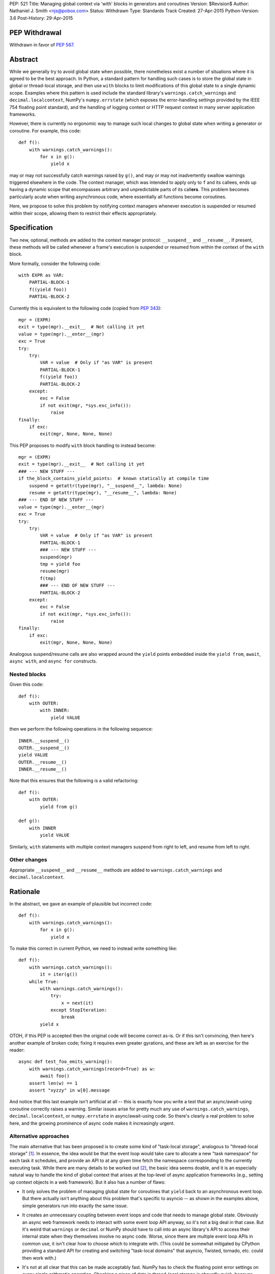 PEP: 521
Title: Managing global context via 'with' blocks in generators and coroutines
Version: $Revision$
Author: Nathaniel J. Smith <njs@pobox.com>
Status: Withdrawn
Type: Standards Track
Created: 27-Apr-2015
Python-Version: 3.6
Post-History: 29-Apr-2015

PEP Withdrawal
==============

Withdrawn in favor of :pep:`567`.


Abstract
========

While we generally try to avoid global state when possible, there
nonetheless exist a number of situations where it is agreed to be the
best approach.  In Python, a standard pattern for handling such cases
is to store the global state in global or thread-local storage, and
then use ``with`` blocks to limit modifications of this global state
to a single dynamic scope. Examples where this pattern is used include
the standard library's ``warnings.catch_warnings`` and
``decimal.localcontext``, NumPy's ``numpy.errstate`` (which exposes
the error-handling settings provided by the IEEE 754 floating point
standard), and the handling of logging context or HTTP request context
in many server application frameworks.

However, there is currently no ergonomic way to manage such local
changes to global state when writing a generator or coroutine. For
example, this code::

  def f():
      with warnings.catch_warnings():
          for x in g():
              yield x

may or may not successfully catch warnings raised by ``g()``, and may
or may not inadvertently swallow warnings triggered elsewhere in the
code.  The context manager, which was intended to apply only to ``f``
and its callees, ends up having a dynamic scope that encompasses
arbitrary and unpredictable parts of its call\ **ers**. This problem
becomes particularly acute when writing asynchronous code, where
essentially all functions become coroutines.

Here, we propose to solve this problem by notifying context managers
whenever execution is suspended or resumed within their scope,
allowing them to restrict their effects appropriately.


Specification
=============

Two new, optional, methods are added to the context manager protocol:
``__suspend__`` and ``__resume__``.  If present, these methods will be
called whenever a frame's execution is suspended or resumed from
within the context of the ``with`` block.

More formally, consider the following code::

  with EXPR as VAR:
      PARTIAL-BLOCK-1
      f((yield foo))
      PARTIAL-BLOCK-2

Currently this is equivalent to the following code (copied from :pep:`343`)::

  mgr = (EXPR)
  exit = type(mgr).__exit__  # Not calling it yet
  value = type(mgr).__enter__(mgr)
  exc = True
  try:
      try:
          VAR = value  # Only if "as VAR" is present
          PARTIAL-BLOCK-1
          f((yield foo))
          PARTIAL-BLOCK-2
      except:
          exc = False
          if not exit(mgr, *sys.exc_info()):
              raise
  finally:
      if exc:
          exit(mgr, None, None, None)

This PEP proposes to modify ``with`` block handling to instead become::

  mgr = (EXPR)
  exit = type(mgr).__exit__  # Not calling it yet
  ### --- NEW STUFF ---
  if the_block_contains_yield_points:  # known statically at compile time
      suspend = getattr(type(mgr), "__suspend__", lambda: None)
      resume = getattr(type(mgr), "__resume__", lambda: None)
  ### --- END OF NEW STUFF ---
  value = type(mgr).__enter__(mgr)
  exc = True
  try:
      try:
          VAR = value  # Only if "as VAR" is present
          PARTIAL-BLOCK-1
          ### --- NEW STUFF ---
          suspend(mgr)
          tmp = yield foo
          resume(mgr)
          f(tmp)
          ### --- END OF NEW STUFF ---
          PARTIAL-BLOCK-2
      except:
          exc = False
          if not exit(mgr, *sys.exc_info()):
              raise
  finally:
      if exc:
          exit(mgr, None, None, None)

Analogous suspend/resume calls are also wrapped around the ``yield``
points embedded inside the ``yield from``, ``await``, ``async with``,
and ``async for`` constructs.


Nested blocks
-------------

Given this code::

  def f():
      with OUTER:
          with INNER:
              yield VALUE

then we perform the following operations in the following sequence::

  INNER.__suspend__()
  OUTER.__suspend__()
  yield VALUE
  OUTER.__resume__()
  INNER.__resume__()

Note that this ensures that the following is a valid refactoring::

  def f():
      with OUTER:
          yield from g()

  def g():
      with INNER
          yield VALUE

Similarly, ``with`` statements with multiple context managers suspend
from right to left, and resume from left to right.


Other changes
-------------

Appropriate ``__suspend__`` and ``__resume__`` methods are added to
``warnings.catch_warnings`` and ``decimal.localcontext``.


Rationale
=========

In the abstract, we gave an example of plausible but incorrect code::

  def f():
      with warnings.catch_warnings():
          for x in g():
              yield x

To make this correct in current Python, we need to instead write
something like::

  def f():
      with warnings.catch_warnings():
          it = iter(g())
      while True:
          with warnings.catch_warnings():
              try:
                  x = next(it)
              except StopIteration:
                  break
          yield x

OTOH, if this PEP is accepted then the original code will become
correct as-is.  Or if this isn't convincing, then here's another
example of broken code; fixing it requires even greater gyrations, and
these are left as an exercise for the reader::

  async def test_foo_emits_warning():
      with warnings.catch_warnings(record=True) as w:
          await foo()
      assert len(w) == 1
      assert "xyzzy" in w[0].message

And notice that this last example isn't artificial at all -- this is
exactly how you write a test that an async/await-using coroutine
correctly raises a warning.  Similar issues arise for pretty much any
use of ``warnings.catch_warnings``, ``decimal.localcontext``, or
``numpy.errstate`` in async/await-using code.  So there's clearly a
real problem to solve here, and the growing prominence of async code
makes it increasingly urgent.


Alternative approaches
----------------------

The main alternative that has been proposed is to create some kind of
"task-local storage", analogous to "thread-local storage"
[#yury-task-local-proposal]_. In essence, the idea would be that the
event loop would take care to allocate a new "task namespace" for each
task it schedules, and provide an API to at any given time fetch the
namespace corresponding to the currently executing task.  While there
are many details to be worked out [#task-local-challenges]_, the basic
idea seems doable, and it is an especially natural way to handle the
kind of global context that arises at the top-level of async
application frameworks (e.g., setting up context objects in a web
framework).  But it also has a number of flaws:

* It only solves the problem of managing global state for coroutines
  that ``yield`` back to an asynchronous event loop.  But there
  actually isn't anything about this problem that's specific to
  asyncio -- as shown in the examples above, simple generators run
  into exactly the same issue.

* It creates an unnecessary coupling between event loops and code that
  needs to manage global state. Obviously an async web framework needs
  to interact with some event loop API anyway, so it's not a big deal
  in that case. But it's weird that ``warnings`` or ``decimal`` or
  NumPy should have to call into an async library's API to access
  their internal state when they themselves involve no async code.
  Worse, since there are multiple event loop APIs in common use, it
  isn't clear how to choose which to integrate with.  (This could be
  somewhat mitigated by CPython providing a standard API for creating
  and switching "task-local domains" that asyncio, Twisted, tornado,
  etc. could then work with.)

* It's not at all clear that this can be made acceptably fast.  NumPy
  has to check the floating point error settings on every single
  arithmetic operation.  Checking a piece of data in thread-local
  storage is absurdly quick, because modern platforms have put massive
  resources into optimizing this case (e.g. dedicating a CPU register
  for this purpose); calling a method on an event loop to fetch a
  handle to a namespace and then doing lookup in that namespace is
  much slower.

  More importantly, this extra cost would be paid on *every* access to
  the global data, even for programs which are not otherwise using an
  event loop at all.  This PEP's proposal, by contrast, only affects
  code that actually mixes ``with`` blocks and ``yield`` statements,
  meaning that the users who experience the costs are the same users
  who also reap the benefits.

On the other hand, such tight integration between task context and the
event loop does potentially allow other features that are beyond the
scope of the current proposal.  For example, an event loop could note
which task namespace was in effect when a task called ``call_soon``,
and arrange that the callback when run would have access to the same
task namespace.  Whether this is useful, or even well-defined in the
case of cross-thread calls (what does it mean to have task-local
storage accessed from two threads simultaneously?), is left as a
puzzle for event loop implementors to ponder -- nothing in this
proposal rules out such enhancements as well.  It does seem though
that such features would be useful primarily for state that already
has a tight integration with the event loop -- while we might want a
request id to be preserved across ``call_soon``, most people would not
expect::

  with warnings.catch_warnings():
      loop.call_soon(f)

to result in ``f`` being run with warnings disabled, which would be
the result if ``call_soon`` preserved global context in general. It's
also unclear how this would even work given that the warnings context
manager ``__exit__`` would be called before ``f``.

So this PEP takes the position that ``__suspend__``\/``__resume__``
and "task-local storage" are two complementary tools that are both
useful in different circumstances.


Backwards compatibility
=======================

Because ``__suspend__`` and ``__resume__`` are optional and default to
no-ops, all existing context managers continue to work exactly as
before.

Speed-wise, this proposal adds additional overhead when entering a
``with`` block (where we must now check for the additional methods;
failed attribute lookup in CPython is rather slow, since it involves
allocating an ``AttributeError``), and additional overhead at
suspension points.  Since the position of ``with`` blocks and
suspension points is known statically, the compiler can
straightforwardly optimize away this overhead in all cases except
where one actually has a ``yield`` inside a ``with``. Furthermore,
because we only do attribute checks for ``__suspend__`` and
``__resume__`` once at the start of a ``with`` block, when these
attributes are undefined then the per-yield overhead can be optimized
down to a single C-level ``if (frame->needs_suspend_resume_calls) {
... }``. Therefore, we expect the overall overhead to be negligible.


Interaction with PEP 492
========================

:pep:`492` added new asynchronous context managers, which are like
regular context managers, but instead of having regular methods
``__enter__`` and ``__exit__`` they have coroutine methods
``__aenter__`` and ``__aexit__``.

Following this pattern, one might expect this proposal to add
``__asuspend__`` and ``__aresume__`` coroutine methods. But this
doesn't make much sense, since the whole point is that ``__suspend__``
should be called before yielding our thread of execution and allowing
other code to run. The only thing we accomplish by making
``__asuspend__`` a coroutine is to make it possible for
``__asuspend__`` itself to yield. So either we need to recursively
call ``__asuspend__`` from inside ``__asuspend__``, or else we need to
give up and allow these yields to happen without calling the suspend
callback; either way it defeats the whole point.

Well, with one exception: one possible pattern for coroutine code is
to call ``yield`` in order to communicate with the coroutine runner,
but without actually suspending their execution (i.e., the coroutine
might know that the coroutine runner will resume them immediately
after processing the ``yield``\ ed message). An example of this is the
``curio.timeout_after`` async context manager, which yields a special
``set_timeout`` message to the curio kernel, and then the kernel
immediately (synchronously) resumes the coroutine which sent the
message. And from the user point of view, this timeout value acts just
like the kinds of global variables that motivated this PEP. But, there
is a crucal difference: this kind of async context manager is, by
definition, tightly integrated with the coroutine runner. So, the
coroutine runner can take over responsibility for keeping track of
which timeouts apply to which coroutines without any need for this PEP
at all (and this is indeed how curio.timeout_after works).

That leaves two reasonable approaches to handling async context managers:

1) Add plain ``__suspend__`` and ``__resume__`` methods.

2) Leave async context managers alone for now until we have more
   experience with them.

Either seems plausible, so out of laziness / `YAGNI
<http://martinfowler.com/bliki/Yagni.html>`_ this PEP tentatively
proposes to stick with option (2).


References
==========

.. [#yury-task-local-proposal] https://groups.google.com/forum/#!topic/python-tulip/zix5HQxtElg
   https://github.com/python/asyncio/issues/165

.. [#task-local-challenges] For example, we would have to decide
   whether there is a single task-local namespace shared by all users
   (in which case we need a way for multiple third-party libraries to
   adjudicate access to this namespace), or else if there are multiple
   task-local namespaces, then we need some mechanism for each library
   to arrange for their task-local namespaces to be created and
   destroyed at appropriate moments.  The preliminary patch linked
   from the github issue above doesn't seem to provide any mechanism
   for such lifecycle management.


Copyright
=========

This document has been placed in the public domain.
